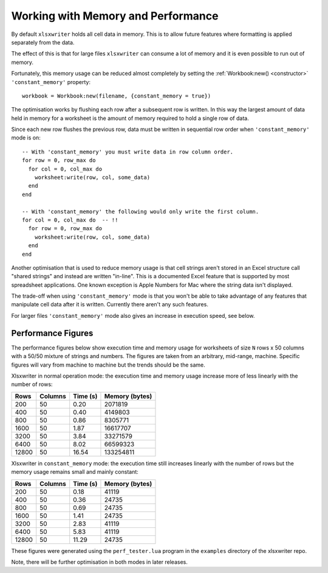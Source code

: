 .. highlight:: lua

.. _memory_perf:

Working with Memory and Performance
===================================

By default ``xlsxwriter`` holds all cell data in memory. This is to allow future
features where formatting is applied separately from the data.

The effect of this is that for large files ``xlsxwriter`` can consume a lot of memory and it is
even possible to run out of memory.

Fortunately, this memory usage can be reduced almost completely by setting the
:ref:`Workbook:new() <constructor>` ``'constant_memory'`` property::

    workbook = Workbook:new(filename, {constant_memory = true})


The optimisation works by flushing each row after a subsequent row is written.
In this way the largest amount of data held in memory for a worksheet is the
amount of memory required to hold a single row of data.

Since each new row flushes the previous row, data must be written in sequential
row order when ``'constant_memory'`` mode is on::

    -- With 'constant_memory' you must write data in row column order.
    for row = 0, row_max do
      for col = 0, col_max do
        worksheet:write(row, col, some_data)
      end
    end

    -- With 'constant_memory' the following would only write the first column.
    for col = 0, col_max do  -- !!
      for row = 0, row_max do
        worksheet:write(row, col, some_data)
      end
    end

Another optimisation that is used to reduce memory usage is that cell strings
aren't stored in an Excel structure call "shared strings" and instead are
written "in-line". This is a documented Excel feature that is supported by
most spreadsheet applications. One known exception is Apple Numbers for Mac
where the string data isn't displayed.

The trade-off when using ``'constant_memory'`` mode is that you won't be able
to take advantage of any features that manipulate cell data after it is
written. Currently there aren't any such features.

For larger files ``'constant_memory'`` mode also gives an increase in execution
speed, see below.


Performance Figures
-------------------

The performance figures below show execution time and memory usage for
worksheets of size ``N`` rows x 50 columns with a 50/50 mixture of strings and
numbers. The figures are taken from an arbitrary, mid-range, machine. Specific
figures will vary from machine to machine but the trends should be the same.

Xlsxwriter in normal operation mode: the execution time and memory usage
increase more of less linearly with the number of rows:

+-------+---------+----------+----------------+
| Rows  | Columns | Time (s) | Memory (bytes) |
+=======+=========+==========+================+
|   200 | 50      |  0.20    | 2071819        |
+-------+---------+----------+----------------+
|   400 | 50      |  0.40    | 4149803        |
+-------+---------+----------+----------------+
|   800 | 50      |  0.86    | 8305771        |
+-------+---------+----------+----------------+
|  1600 | 50      |  1.87    | 16617707       |
+-------+---------+----------+----------------+
|  3200 | 50      |  3.84    | 33271579       |
+-------+---------+----------+----------------+
|  6400 | 50      |  8.02    | 66599323       |
+-------+---------+----------+----------------+
| 12800 | 50      | 16.54    | 133254811      |
+-------+---------+----------+----------------+

Xlsxwriter in ``constant_memory`` mode: the execution time still increases
linearly with the number of rows but the memory usage remains small and
mainly constant:

+-------+---------+----------+----------------+
| Rows  | Columns | Time (s) | Memory (bytes) |
+=======+=========+==========+================+
|   200 | 50      |  0.18    | 41119          |
+-------+---------+----------+----------------+
|   400 | 50      |  0.36    | 24735          |
+-------+---------+----------+----------------+
|   800 | 50      |  0.69    | 24735          |
+-------+---------+----------+----------------+
|  1600 | 50      |  1.41    | 24735          |
+-------+---------+----------+----------------+
|  3200 | 50      |  2.83    | 41119          |
+-------+---------+----------+----------------+
|  6400 | 50      |  5.83    | 41119          |
+-------+---------+----------+----------------+
| 12800 | 50      | 11.29    | 24735          |
+-------+---------+----------+----------------+

These figures were generated using  the ``perf_tester.lua`` program in the
``examples`` directory of the xlsxwriter repo.

Note, there will be further optimisation in both modes in later releases.
